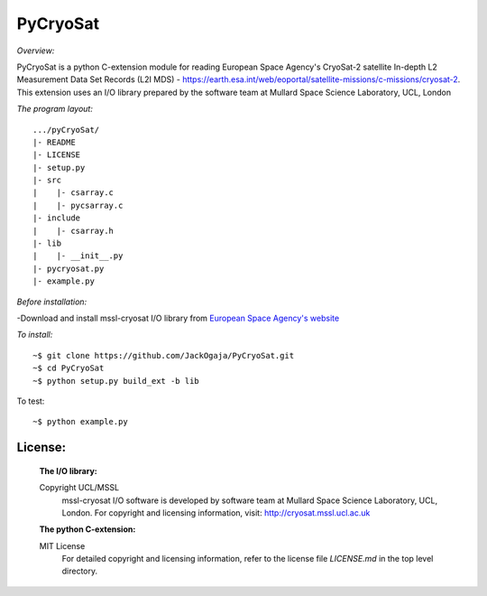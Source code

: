 
=========
PyCryoSat
=========

*Overview:*

PyCryoSat is a python C-extension module for reading European Space Agency's 
CryoSat-2 satellite In-depth L2 Measurement Data Set Records (L2I MDS) - 
https://earth.esa.int/web/eoportal/satellite-missions/c-missions/cryosat-2.
This extension uses an I/O library prepared by the software team at
Mullard Space Science Laboratory, UCL, London  

*The program layout:*
::
  .../pyCryoSat/  
  |- README  
  |- LICENSE  
  |- setup.py  
  |- src  
  |    |- csarray.c 
  |    |- pycsarray.c 
  |- include  
  |    |- csarray.h  
  |- lib  
  |    |- __init__.py 
  |- pycryosat.py  
  |- example.py  

*Before installation:*

-Download and install mssl-cryosat I/O library
from `European Space Agency's website <https://earth.esa.int/web/guest/software-tools/-/article/software-routines-7114>`_

*To install:*
::
    ~$ git clone https://github.com/JackOgaja/PyCryoSat.git
    ~$ cd PyCryoSat
    ~$ python setup.py build_ext -b lib

To test:
::
    ~$ python example.py 

License:
========
   :The I/O library:  
   Copyright UCL/MSSL
    mssl-cryosat I/O software is developed by software team at  
    Mullard Space Science Laboratory, UCL, London.  
    For copyright and licensing information, 
    visit: http://cryosat.mssl.ucl.ac.uk

   :The python C-extension:  
   MIT License   
    For detailed copyright and licensing information, refer to the
    license file `LICENSE.md` in the top level directory.

